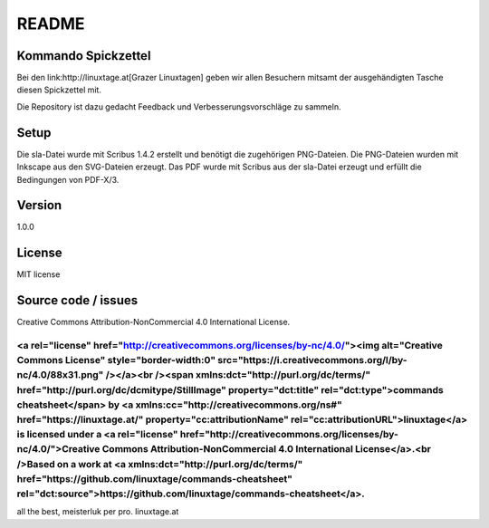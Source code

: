 README
======

Kommando Spickzettel
--------------------

Bei den link:http://linuxtage.at[Grazer Linuxtagen] geben wir allen Besuchern mitsamt der ausgehändigten Tasche diesen Spickzettel mit.

Die Repository ist dazu gedacht Feedback und Verbesserungsvorschläge zu sammeln.

Setup
-----

Die sla-Datei wurde mit Scribus 1.4.2 erstellt und benötigt die zugehörigen PNG-Dateien.
Die PNG-Dateien wurden mit Inkscape aus den SVG-Dateien erzeugt.
Das PDF wurde mit Scribus aus der sla-Datei erzeugt und erfüllt die Bedingungen von PDF-X/3.

Version
-------

1.0.0

License
-------

MIT license

Source code / issues
--------------------

Creative Commons Attribution-NonCommercial 4.0 International License.

++++
<a rel="license" href="http://creativecommons.org/licenses/by-nc/4.0/"><img alt="Creative Commons License" style="border-width:0" src="https://i.creativecommons.org/l/by-nc/4.0/88x31.png" /></a><br /><span xmlns:dct="http://purl.org/dc/terms/" href="http://purl.org/dc/dcmitype/StillImage" property="dct:title" rel="dct:type">commands cheatsheet</span> by <a xmlns:cc="http://creativecommons.org/ns#" href="https://linuxtage.at/" property="cc:attributionName" rel="cc:attributionURL">linuxtage</a> is licensed under a <a rel="license" href="http://creativecommons.org/licenses/by-nc/4.0/">Creative Commons Attribution-NonCommercial 4.0 International License</a>.<br />Based on a work at <a xmlns:dct="http://purl.org/dc/terms/" href="https://github.com/linuxtage/commands-cheatsheet" rel="dct:source">https://github.com/linuxtage/commands-cheatsheet</a>.
++++

all the best,
meisterluk per pro. linuxtage.at
